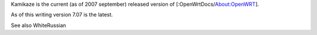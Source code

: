 Kamikaze is the current (as of 2007 september) released version of [:OpenWrtDocs/About:OpenWRT].

As of this writing version 7.07 is the latest.

See also WhiteRussian

